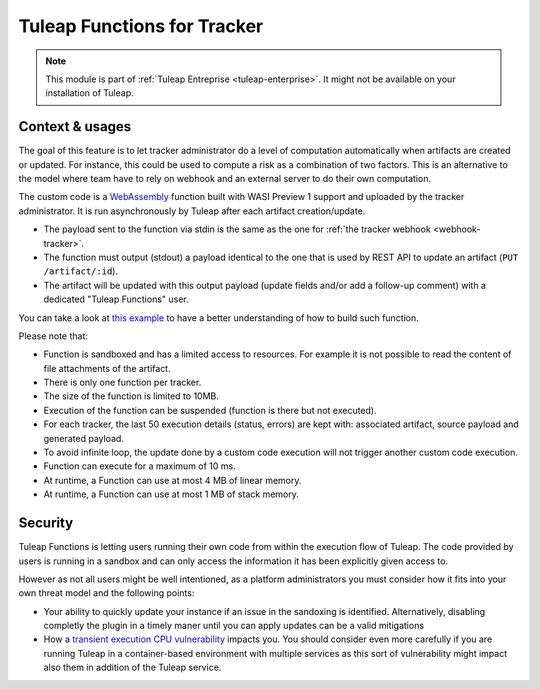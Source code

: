 .. _tracker-functions:

Tuleap Functions for Tracker
============================

.. note::

  This module is part of :ref:`Tuleap Entreprise <tuleap-enterprise>`. It might
  not be available on your installation of Tuleap.

Context & usages
````````````````

The goal of this feature is to let tracker administrator do a level of computation automatically when artifacts are
created or updated. For instance, this could be used to compute a risk as a combination of two factors. This is an
alternative to the model where team have to rely on webhook and an external server to do their own computation.

The custom code is a `WebAssembly <https://webassembly.org/>`_ function built with WASI Preview 1 support and uploaded
by the tracker administrator. It is run asynchronously by Tuleap after each artifact creation/update.

* The payload sent to the function via stdin is the same as the one for :ref:`the tracker webhook <webhook-tracker>`.
* The function must output (stdout) a payload identical to the one that is used by REST API to update an artifact (``PUT /artifact/:id``).
* The artifact will be updated with this output payload (update fields and/or add a follow-up comment) with a dedicated "Tuleap Functions" user.

You can take a look at `this example <https://github.com/Enalean/tuleap-function-examples>`_ to have a better understanding of how to build such function.

Please note that:

* Function is sandboxed and has a limited access to resources. For example it is not possible to read the content of file attachments of the artifact.
* There is only one function per tracker.
* The size of the function is limited to 10MB.
* Execution of the function can be suspended (function is there but not executed).
* For each tracker, the last 50 execution details (status, errors) are kept with: associated artifact, source payload and generated payload.
* To avoid infinite loop, the update done by a custom code execution will not trigger another custom code execution.
* Function can execute for a maximum of 10 ms.
* At runtime, a Function can use at most 4 MB of linear memory.
* At runtime, a Function can use at most 1 MB of stack memory.

Security
````````

Tuleap Functions is letting users running their own code from within the execution flow of Tuleap.
The code provided by users is running in a sandbox and can only access the information it has been
explicitly given access to.

However as not all users might be well intentioned, as a platform administrators you must consider how it
fits into your own threat model and the following points:

* Your ability to quickly update your instance if an issue in the sandoxing is identified. Alternatively,
  disabling completly the plugin in a timely maner until you can apply updates can be a valid mitigations
* How a `transient execution CPU vulnerability <https://en.wikipedia.org/wiki/Transient_execution_CPU_vulnerability>`_
  impacts you. You should consider even more carefully if you are running Tuleap in a container-based environment
  with multiple services as this sort of vulnerability might impact also them in addition of the Tuleap service.

